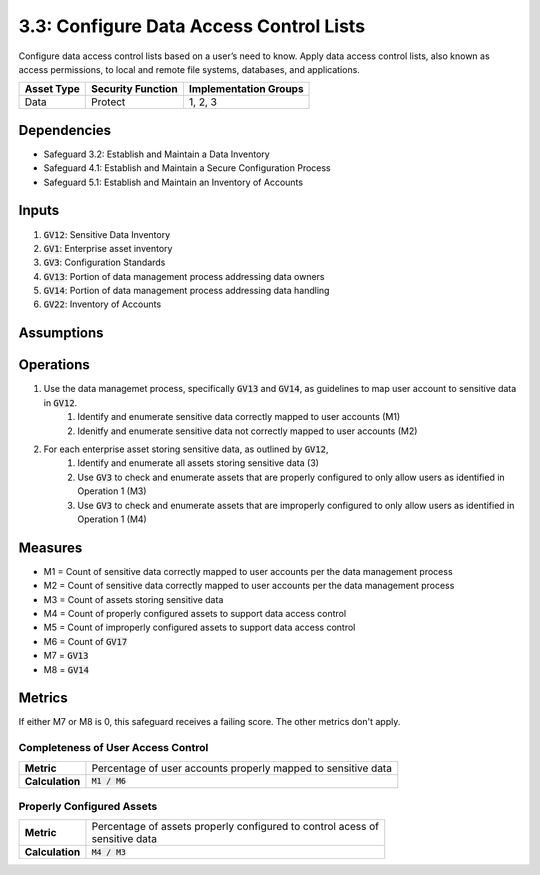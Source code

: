 3.3: Configure Data Access Control Lists
===========================================
Configure data access control lists based on a user’s need to know. Apply data access control lists, also known as access permissions, to local and remote file systems, databases, and applications. 

.. list-table::
	:header-rows: 1

	* - Asset Type
	  - Security Function
	  - Implementation Groups
	* - Data
	  - Protect
	  - 1, 2, 3

Dependencies
------------
* Safeguard 3.2: Establish and Maintain a Data Inventory
* Safeguard 4.1: Establish and Maintain a Secure Configuration Process
* Safeguard 5.1: Establish and Maintain an Inventory of Accounts

Inputs
------
#. :code:`GV12`: Sensitive Data Inventory 
#. :code:`GV1`: Enterprise asset inventory
#. :code:`GV3`: Configuration Standards
#. :code:`GV13`: Portion of data management process addressing data owners
#. :code:`GV14`: Portion of data management process addressing data handling
#. :code:`GV22`: Inventory of Accounts 

Assumptions
----------



Operations
----------
#. Use the data managemet process, specifically :code:`GV13` and :code:`GV14`, as guidelines to map user account to sensitive data in :code:`GV12`.
	#. Identify and enumerate sensitive data correctly mapped to user accounts (M1)
	#. Idenitfy and enumerate sensitive data not correctly mapped to user accounts (M2)
#. For each enterprise asset storing sensitive data, as outlined by :code:`GV12`,
	#. Identify and enumerate all assets storing sensitive data (3)
	#. Use :code:`GV3` to check and enumerate assets that are properly configured to only allow users as identified in Operation 1 (M3)
	#. Use :code:`GV3` to check and enumerate assets that are improperly configured to only allow users as identified in Operation 1 (M4)

Measures
----------
* M1 = Count of sensitive data correctly mapped to user accounts per the data management process
* M2 = Count of sensitive data correctly mapped to user accounts per the data management process
* M3 = Count of assets storing sensitive data
* M4 = Count of properly configured assets to support data access control
* M5 = Count of improperly configured assets to support data access control
* M6 = Count of :code:`GV17`
* M7 = :code:`GV13`
* M8 = :code:`GV14`

Metrics
-------
If either M7 or M8 is 0, this safeguard receives a failing score. The other metrics don't apply.

Completeness of User Access Control
^^^^^^^^^^^^^^^^^^^^^^^^^^^
.. list-table::

	* - **Metric**
	  - | Percentage of user accounts properly mapped to sensitive data 
	* - **Calculation**
	  - :code:`M1 / M6`

Properly Configured Assets
^^^^^^^^^^^^^^^^^^^^^^^^^^^
.. list-table::

	* - **Metric**
	  - | Percentage of assets properly configured to control acess of
	    | sensitive data
	* - **Calculation**
	  - :code:`M4 / M3`

.. history
.. authors
.. license

